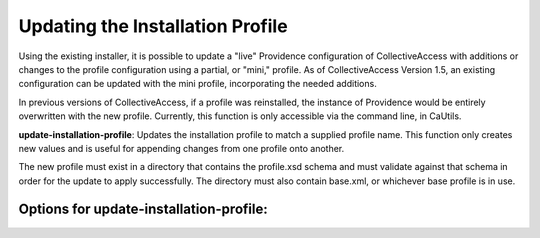 Updating the Installation Profile
=================================

Using the existing installer, it is possible to update a "live" Providence configuration of CollectiveAccess with additions or changes to the profile configuration using a  partial, or "mini," profile. As of CollectiveAccess Version 1.5, an existing configuration can be updated with the mini profile, incorporating the needed additions.

In previous versions of CollectiveAccess, if a profile was reinstalled, the instance of Providence would be entirely overwritten with the new profile. Currently, this function is only accessible via the command line, in CaUtils.

**update-installation-profile**: Updates the installation profile to match a supplied profile name. This function only creates new values and is useful for appending changes from one profile onto another. 

The new profile must exist in a directory that contains the profile.xsd schema and must validate against that schema in order for the update to apply successfully. The directory must also contain base.xml, or whichever base profile is in use.

Options for **update-installation-profile**: 
--------------------------------------------

.. csv-table:: 
   :header-rows: 1
   :file: install_prof_table1.csv